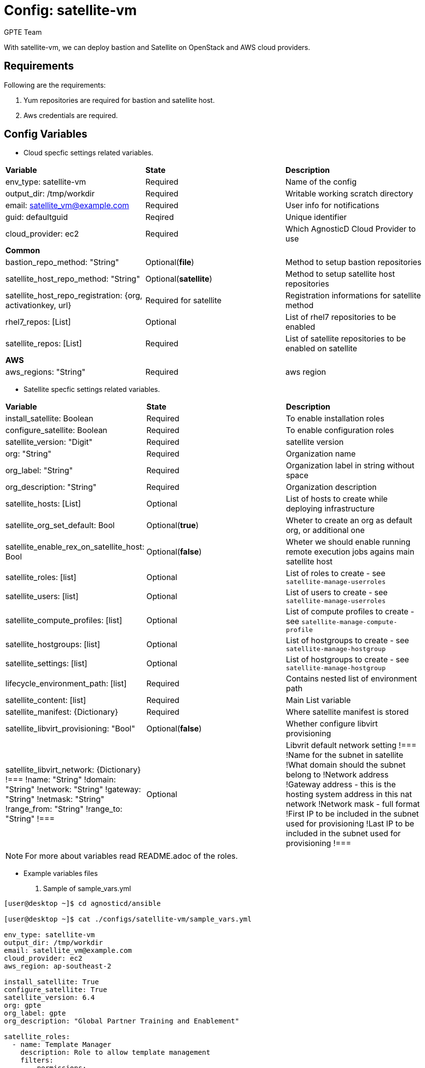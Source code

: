 :config: satellite-vm
:author: GPTE Team
:tag1: install_satellite
:tag2: configure_satellite



Config: {config}
===============

With {config}, we can deploy bastion and Satellite on OpenStack and AWS cloud providers.


Requirements
------------

Following are the requirements:

. Yum repositories are required for bastion and satellite host.
. Aws credentials are required.


Config Variables
----------------

* Cloud specfic settings related variables.

|===
|*Variable* | *State* |*Description*
| env_type: satellite-vm |Required | Name of the config
| output_dir: /tmp/workdir |Required | Writable working scratch directory
| email: satellite_vm@example.com |Required |  User info for notifications
| guid: defaultguid | Reqired |Unique identifier
| cloud_provider: ec2 |Required        | Which AgnosticD Cloud Provider to use
|*Common* | |
| bastion_repo_method: "String" | Optional(*file*) | Method to setup bastion repositories
| satellite_host_repo_method: "String" | Optional(*satellite*) | Method to setup satellite host repositories
| satellite_host_repo_registration: {org, activationkey, url} | Required for satellite | Registration informations for satellite method
| rhel7_repos: [List] | Optional | List of rhel7 repositories to be enabled
| satellite_repos: [List] | Required | List of satellite repositories to be enabled on satellite
|*AWS* | |
|aws_regions: "String" |Required | aws region
|===


* Satellite specfic settings related variables.

|===
|*Variable* | *State* |*Description*
|install_satellite: Boolean   |Required | To enable installation roles
|configure_satellite: Boolean |Required | To enable configuration roles
|satellite_version: "Digit" |Required |satellite version
|org: "String" |Required |Organization name
|org_label: "String" |Required | Organization label in string without space
|org_description: "String" |Required | Organization description
|satellite_hosts: [List] | Optional | List of hosts to create while deploying infrastructure
|satellite_org_set_default: Bool |Optional(*true*) |Wheter to create an org as default org, or additional one
|satellite_enable_rex_on_satellite_host: Bool |Optional(*false*) |Wheter we should enable running remote execution jobs agains main satellite host
|satellite_roles: [list] |Optional | List of roles to create - see `satellite-manage-userroles`
|satellite_users: [list] |Optional | List of users to create - see `satellite-manage-userroles`
|satellite_compute_profiles: [list] |Optional | List of compute profiles to create - see `satellite-manage-compute-profile`
|satellite_hostgroups: [list] |Optional | List of hostgroups to create - see `satellite-manage-hostgroup`
|satellite_settings: [list] |Optional | List of hostgroups to create - see `satellite-manage-hostgroup`
|lifecycle_environment_path: [list] |Required | Contains nested list of environment path
|satellite_content: [list] |Required | Main List variable
| satellite_manifest: {Dictionary} |Required | Where satellite manifest is stored
|satellite_libvirt_provisioning: "Bool" |Optional(*false*) | Whether configure libvirt provisioning
|satellite_libvirt_network: {Dictionary}
!===
!name: "String"
!domain: "String"
!network: "String"
!gateway: "String"
!netmask: "String"
!range_from: "String"
!range_to: "String"
!===
|Optional
|Libvrit default network setting
!===
!Name for the subnet in satellite
!What domain should the subnet belong to
!Network address
!Gateway address - this is the hosting system address in this nat network
!Network mask - full format
!First IP to be included in the subnet used for provisioning
!Last IP to be included in the subnet used for provisioning
!===
|===

[NOTE]
For more about variables read README.adoc of the roles.

* Example variables files

. Sample of sample_vars.yml
[source=text]
----
[user@desktop ~]$ cd agnosticd/ansible

[user@desktop ~]$ cat ./configs/satellite-vm/sample_vars.yml

env_type: satellite-vm
output_dir: /tmp/workdir
email: satellite_vm@example.com
cloud_provider: ec2
aws_region: ap-southeast-2

install_satellite: True
configure_satellite: True
satellite_version: 6.4
org: gpte
org_label: gpte
org_description: "Global Partner Training and Enablement"

satellite_roles:
  - name: Template Manager
    description: Role to allow template management
    filters:
      - permissions:
          - generate_report_templates
          - edit_report_templates
          - create_report_templates
          - view_report_templates
satellite_users:
  - name: event-admin
    description: 'User with template management permissions'
    firstname: Summit
    lastname: Admin
    mail: 'admin@summit.example.com'
    admin: yes
    password: event2020

satellite_libvirt_provisioning: yes
satellite_libvirt_network:
  domain: example.org
  network: '192.168.122.0'
  gateway: '192.168.122.1'
  netmask: '255.255.255.0'
  range_from: '192.168.122.2'
  range_to: '192.168.122.254'

lifecycle_environment_path:
    - name: "Dev"
      label: "dev"
      description: "Development Environment"
      prior_env: "Library"
    - name: "QA"
      label: "qa"
      description: "Quality Environment"
      prior_env: "Dev"
    - name: "Prod"
      label: "prod"
      description: "Production Enviornment"
      prior_env: "QA"

satellite_content:
  - name:             "Capsule Server"
    activation_key:   "capsule_key"
    subscriptions:
      - "Employee SKU"
    life_cycle:       "Library"
    content_view:     "Capsule Content"
    content_view_update: False
    repos:
      - name: 'Red Hat Enterprise Linux 7 Server (RPMs)'
        product: 'Red Hat Enterprise Linux Server'
        basearch: 'x86_64'
        releasever:  '7Server'

      - name: 'Red Hat Satellite Capsule 6.4 (for RHEL 7 Server) (RPMs)'
        product: 'Red Hat Satellite Capsule'
        basearch: 'x86_64'
  - name:             "Three Tier App"
    activation_key:   "three_tier_app_key"
    content_view:     "Three Tier App Content"
    life_cycle:       "Library"
    subscriptions:
      - "Employee SKU"
    repos:
      - name: 'Red Hat Enterprise Linux 7 Server (RPMs)'
        product: 'Red Hat Enterprise Linux Server'
        basearch: 'x86_64'
        releasever:  '7Server'
----
for reference look at link:sample_vars.yml[]

. Sample of AWS secrets.yml
[source=text]
----
[user@desktop ~]$ cat ~/secrets.yml
aws_access_key_id: xxxxxxxxxxxxxxxx
aws_secret_access_key: xxxxxxxxxxxxxxxxxx
rhel7_repo_path: http://localrepopath/to/rhel7
satellite_repo_path: http://localrepopath/to/repo
openstack_pem: ldZYgpVcjl0YmZNVytSb2VGenVrTG80SzlEU2xtUTROMHUzR1BZdzFoTEg3R2hXM
====Omitted=====
25ic0NTTnVDblp4bVE9PQotLS0tLUVORCBSU0EgUFJJVkFURSBLRVktLS0tLQo=

openstack_pub: XZXYgpVcjl0YmZNVytSb2VGenVrTG80SzlEU2xtUTROMHUzR1BZdzFoTEg3R2hXM
====Omitted=====
53ic0NTTnVDblp4bVE9PQotLS0tLUVORCBSU0EgUFJJVkFURSBLRVktLS0tLQo=
----

. Sample of OpenStack secrets.yml
[source=text]
----
[user@desktop ~]$ cat ~/secrets.yml
# Authenication for OpenStack in order to create the things
# RED
osp_auth_username: xxxxxx-xxxx-user
osp_auth_password: xxxxxxxxxx
osp_project_name: xxxxxx-xxxx-project
osp_project_id: xxxxxxxxxxxxxxxxxxxxxxxxxxxxxx


osp_auth_url: http://169.47.188.15:5000/v3
osp_auth_project_domain: default
osp_auth_user_domain: default

osp_cluster_dns_server: ddns01.opentlc.com
osp_cluster_dns_zone: <cluster>.osp.opentlc.com
ddns_key_name: xxxxxxxxxx
ddns_key_secret: xxxxxxxxxx


rhel7_repo_path: "http://d3s3zqyaz8cp2d.cloudfront.net/repos/ocp/common"

# This path won't be used - here to ilustrate option for file repo method
satellite_repo_path: "http://d3s3zqyaz8cp2d.cloudfront.net/repos/satellite"
satellite_host_repo_method: satellite
satellite_host_repo_registration:
  org: Summit-2020
  activationkey: Summit-2020
  url: labsat.opentlc.com

satellite_repos:
  - Summit-2020_Summit-Contents_Satellite_Maintenance_Next_RHEL7
  - Summit-2020_Summit-Contents_Satellite_6_7_RHEL7
  - Summit-2020_Summit-Contents_Satellite_Tools_6_7_RHEL7_x86_64

osp_project_create: false
----


Roles
-----

* List of satellite roles


|===
|*Role*| *Link* | *Description*
|satellite-public-hostname | link:../../roles/satellite-public-hostname[satellite-public-hostname] | Set public hostname
|satellite-installation |link:../../roles/satellite-installation[satellite-installation] | Install and configure satellite
|satellite-hammer-cli |link:../../roles/satellite-hammer-cli[satellite-hammer-cli] | Setup hammer cli
|satellite-libvirt |link:../../roles/satellite-libvirt[satellite-libvirt] | Install libvirt (kvm) on capsule for provisioning
|satellite-provisioning |link:../../roles/satellite-provisioning[satellite-provisioning] | Register provisioning resources (compute resource, subnet, domain) to satellite
|satellite-manage-organization |link:../../roles/satellite-manage-organization[satellite-manage-organization] | Create satellite organization
|satellite-manage-userroles |link:../../roles/satellite-manage-userroles[satellite-manage-userroles] | Create satellite users and user roles
|satellite-manage-manifest |link:../../roles/ssatellite-manage-manifest[satellite-manage-manifest] | uploads manifest
|satellite-manage-repositories |link:../../roles/satellite-manage-repository[satellite-manage-repositories] | Manage subscriptions/repositories and synchronize
|satellite-manage-lifecycle |link:../../roles/satellite-manage-lifecycle[satellite-manage-lifecycle]  | Create lifecycle environment
|satellite-manage-content-view |link:../../roles/satellite-manage-content-view[satellite-manage-content-view]  | Create content-view
|satellite-manage-activationkey |link:../../roles/satellite-manage-activationkey[satellite-manage-activationkey]  | Create activation key
|satellite-manage-compute-profile |link:../../roles/satellite-manage-compute-profile[satellite-manage-compute-profile]  | Create compute profiles
|satellite-manage-hostgroup |link:../../roles/satellite-manage-hostgroup[satellite-manage-hostgroup]  | Create hostgroups
|satellite-manage-capsule-certificate | link:../../roles/satellite-manage-capsule-certificate[satellite-manage-capsule-certificate]  | Create certificates for capsule installation on satellite
|===

* List of capsule roles

|===
|*Role*| *Link* | *Description*
|satellite-capsule-installation |link:../../roles/satellite-capsule-installation[satellite-capsule-installation]  | Install capsule packages
|satellite-capsule-configuration | link:../../roles/satellite-capsule-configuration[satellite-capsule-configuration] | Setup capsule server
|===

* List of satellite hosts roles

|===
|*Role*| *Link* | *Description*
|satellite-register-host |link:../../roles/satellite-register-host[satellite-register-host]  | Register satellite host instances into Satellite
|===

Tags
---

|===
|{tag1} |Consistent tag for all satellite installation roles
|{tag2} |Consistent tag for all satellite configuration roles
|===

* Example tags

----
## Tagged jobs
ansible-playbook playbook.yml --tags configure_satellite

## Skip tagged jobs
ansible-playbook playbook.yml --skip-tags install_satellite
----

Example to run config
---------------------

How to use config (for instance, with variables passed in playbook).

[source=text]
----
[user@desktop ~]$ cat ~/satellite_vars.yml
---
guid: 'defaultguid'
satellite_admin: admin
satellite_admin_password: 'changeme'
satellite_manifest:
  type: 'file'
  path: '/path/to/manifest_satellite_6.4.zip'

[user@desktop ~]$ cd agnosticd/ansible

[user@desktop ~]$ ansible-playbook  main.yml \
  -e @./configs/satellite-vm/sample_vars.yml \
  -e @~/secrets.yml \
  -e @~/satellite_vars.yml
----

Example to stop environment
---------------------------

[source=text]
----
[user@desktop ~]$ cd agnosticd/ansible

[user@desktop ~]$ ansible-playbook  ./configs/satellite-vm/stop.yml \
  -e @./configs/satellite-vm/sample_vars.yml \
  -e @~/secrets.yml \
  -e guid=defaultguid
----

Example to start environment
---------------------------

[source=text]
----
[user@desktop ~]$ cd agnosticd/ansible

[user@desktop ~]$ ansible-playbook  ./configs/satellite-vm/start.yml \
  -e @./configs/satellite-vm/sample_vars.yml \
  -e @~/secrets.yml \
  -e guid=defaultguid
----

Example to destroy environment
------------------------------

[source=text]
----
[user@desktop ~]$ cd agnosticd/ansible

[user@desktop ~]$ ansible-playbook  ./configs/satellite-vm/destroy.yml \
  -e @./configs/satellite-vm/sample_vars.yml \
  -e @~/secrets.yml \
  -e guid=defaultguid
----




Author Information
------------------

{author}
